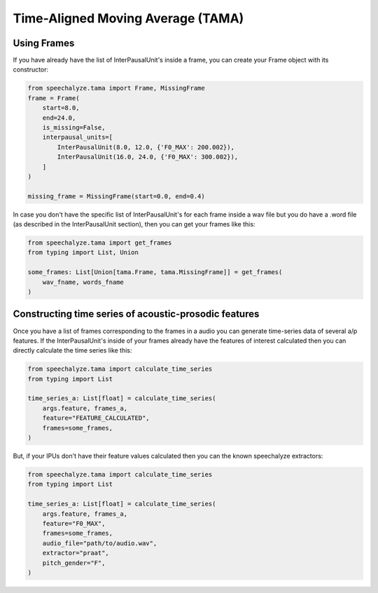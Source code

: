 Time-Aligned Moving Average (TAMA)
==================================

Using Frames
------------

If you have already have the list of InterPausalUnit's inside a frame, you can create your Frame object with its constructor:

.. code-block:: python

   from speechalyze.tama import Frame, MissingFrame
   frame = Frame(
       start=8.0,
       end=24.0,
       is_missing=False,
       interpausal_units=[
           InterPausalUnit(8.0, 12.0, {'F0_MAX': 200.002}),
           InterPausalUnit(16.0, 24.0, {'F0_MAX': 300.002}),
       ]
   )

   missing_frame = MissingFrame(start=0.0, end=0.4)

In case you don't have the specific list of InterPausalUnit's for each frame inside a wav file but you do have a .word file (as described in the InterPausalUnit section), then you can get your frames like this:

.. code-block:: python

   from speechalyze.tama import get_frames
   from typing import List, Union

   some_frames: List[Union[tama.Frame, tama.MissingFrame]] = get_frames(
       wav_fname, words_fname
   )

Constructing time series of acoustic-prosodic features
------------------------------------------------------

Once you have a list of frames corresponding to the frames in a audio you can generate time-series data of several a/p features. If the InterPausalUnit's inside of your frames already have the features of interest calculated then you can directly calculate the time series like this:

.. code-block:: python

   from speechalyze.tama import calculate_time_series
   from typing import List

   time_series_a: List[float] = calculate_time_series(
       args.feature, frames_a,
       feature="FEATURE_CALCULATED",
       frames=some_frames,
   )

But, if your IPUs don't have their feature values calculated then you can the known speechalyze extractors:

.. code-block:: python

   from speechalyze.tama import calculate_time_series
   from typing import List

   time_series_a: List[float] = calculate_time_series(
       args.feature, frames_a,
       feature="F0_MAX",
       frames=some_frames,
       audio_file="path/to/audio.wav",
       extractor="praat",
       pitch_gender="F",
   )
